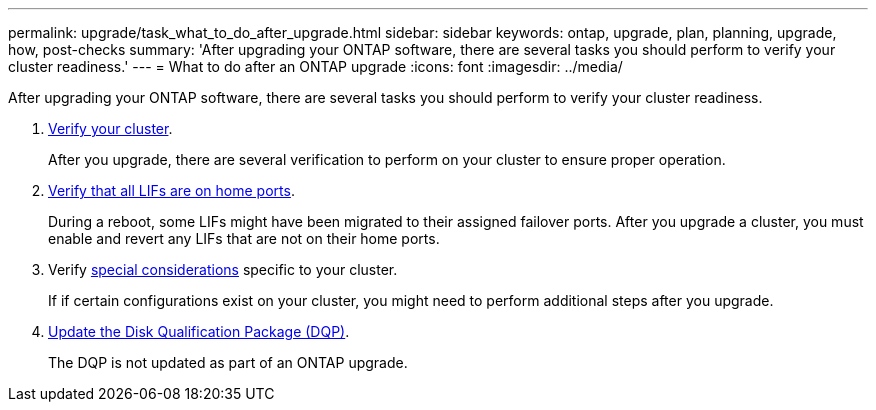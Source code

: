 ---
permalink: upgrade/task_what_to_do_after_upgrade.html
sidebar: sidebar
keywords: ontap, upgrade, plan, planning, upgrade, how, post-checks
summary: 'After upgrading your ONTAP software, there are several tasks you should perform to verify your cluster readiness.'
---
= What to do after an ONTAP upgrade
:icons: font
:imagesdir: ../media/

[.lead]
After upgrading your ONTAP software, there are several tasks you should perform to verify your cluster readiness.

. link:task_verify_cluster_after_upgrade.html[Verify your cluster].
+
After you upgrade, there are several verification to perform on your cluster to ensure proper operation.  

. link:task_enabling_and_reverting_lifs_to_home_ports_post_upgrade.html[Verify that all LIFs are on home ports].
+
During a reboot, some LIFs might have been migrated to their assigned failover ports. After you upgrade a cluster, you must enable and revert any LIFs that are not on their home ports.

. Verify link:concept_special_configurations_post_checks.html[special considerations] specific to your cluster.
+
If if certain configurations exist on your cluster, you might need to perform additional steps after you upgrade.

. link:concept_when_you_need_to_update_the_disk_qualification_package.html[Update the Disk Qualification Package (DQP)].
+
The DQP is not updated as part of an ONTAP upgrade.  

